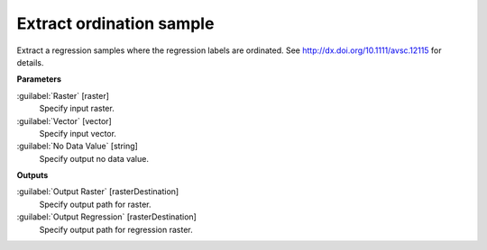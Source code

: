 .. _Extract ordination sample:

*************************
Extract ordination sample
*************************

Extract a regression samples where the regression labels are ordinated. See http://dx.doi.org/10.1111/avsc.12115 for details.

**Parameters**


:guilabel:`Raster` [raster]
    Specify input raster.


:guilabel:`Vector` [vector]
    Specify input vector.


:guilabel:`No Data Value` [string]
    Specify output no data value.

**Outputs**


:guilabel:`Output Raster` [rasterDestination]
    Specify output path for raster.


:guilabel:`Output Regression` [rasterDestination]
    Specify output path for regression raster.


